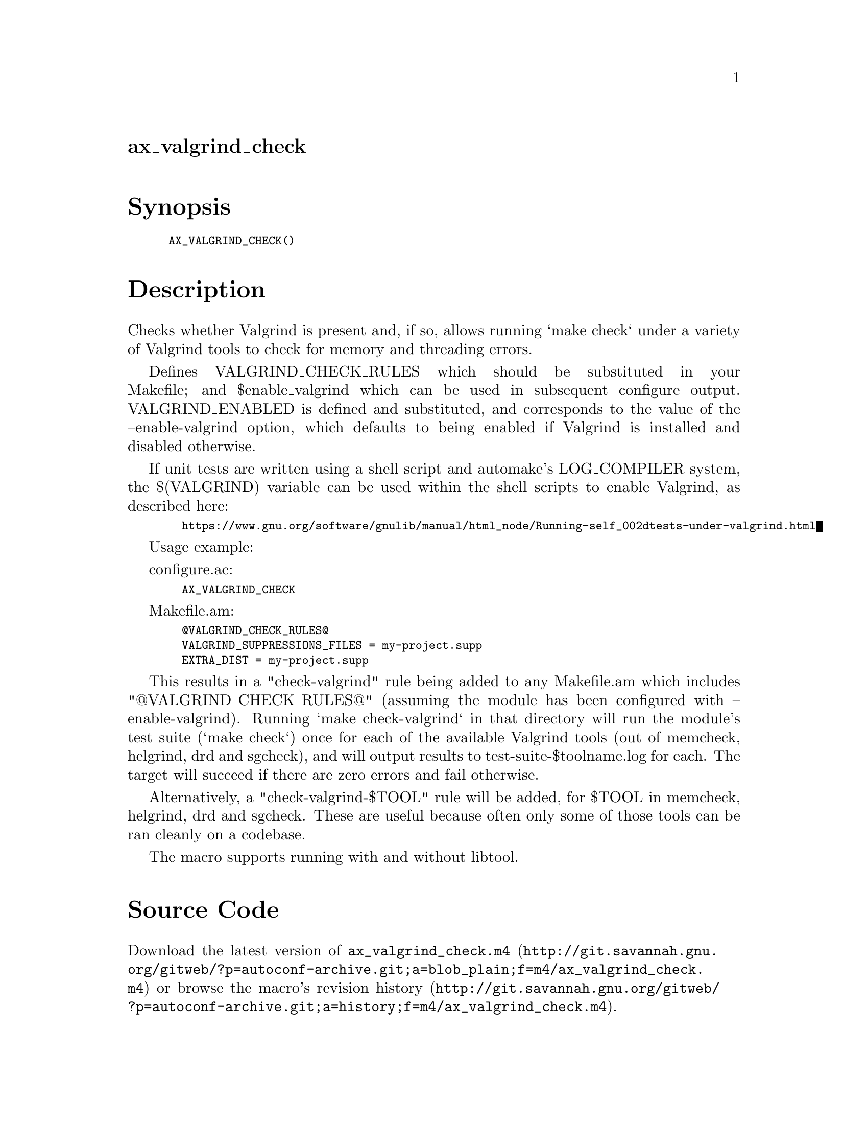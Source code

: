 @node ax_valgrind_check
@unnumberedsec ax_valgrind_check

@majorheading Synopsis

@smallexample
AX_VALGRIND_CHECK()
@end smallexample

@majorheading Description

Checks whether Valgrind is present and, if so, allows running `make
check` under a variety of Valgrind tools to check for memory and
threading errors.

Defines VALGRIND_CHECK_RULES which should be substituted in your
Makefile; and $enable_valgrind which can be used in subsequent configure
output. VALGRIND_ENABLED is defined and substituted, and corresponds to
the value of the --enable-valgrind option, which defaults to being
enabled if Valgrind is installed and disabled otherwise.

If unit tests are written using a shell script and automake's
LOG_COMPILER system, the $(VALGRIND) variable can be used within the
shell scripts to enable Valgrind, as described here:

@smallexample
  https://www.gnu.org/software/gnulib/manual/html_node/Running-self_002dtests-under-valgrind.html
@end smallexample

Usage example:

configure.ac:

@smallexample
  AX_VALGRIND_CHECK
@end smallexample

Makefile.am:

@smallexample
  @@VALGRIND_CHECK_RULES@@
  VALGRIND_SUPPRESSIONS_FILES = my-project.supp
  EXTRA_DIST = my-project.supp
@end smallexample

This results in a "check-valgrind" rule being added to any Makefile.am
which includes "@@VALGRIND_CHECK_RULES@@" (assuming the module has been
configured with --enable-valgrind). Running `make check-valgrind` in
that directory will run the module's test suite (`make check`) once for
each of the available Valgrind tools (out of memcheck, helgrind, drd and
sgcheck), and will output results to test-suite-$toolname.log for each.
The target will succeed if there are zero errors and fail otherwise.

Alternatively, a "check-valgrind-$TOOL" rule will be added, for $TOOL in
memcheck, helgrind, drd and sgcheck. These are useful because often only
some of those tools can be ran cleanly on a codebase.

The macro supports running with and without libtool.

@majorheading Source Code

Download the
@uref{http://git.savannah.gnu.org/gitweb/?p=autoconf-archive.git;a=blob_plain;f=m4/ax_valgrind_check.m4,latest
version of @file{ax_valgrind_check.m4}} or browse
@uref{http://git.savannah.gnu.org/gitweb/?p=autoconf-archive.git;a=history;f=m4/ax_valgrind_check.m4,the
macro's revision history}.

@majorheading License

@w{Copyright @copyright{} 2014, 2015, 2016 Philip Withnall @email{philip.withnall@@collabora.co.uk}}

Copying and distribution of this file, with or without modification, are
permitted in any medium without royalty provided the copyright notice
and this notice are preserved.  This file is offered as-is, without any
warranty.

